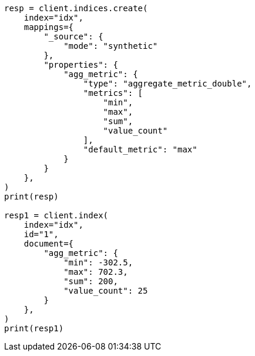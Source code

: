 // This file is autogenerated, DO NOT EDIT
// mapping/types/aggregate-metric-double.asciidoc:267

[source, python]
----
resp = client.indices.create(
    index="idx",
    mappings={
        "_source": {
            "mode": "synthetic"
        },
        "properties": {
            "agg_metric": {
                "type": "aggregate_metric_double",
                "metrics": [
                    "min",
                    "max",
                    "sum",
                    "value_count"
                ],
                "default_metric": "max"
            }
        }
    },
)
print(resp)

resp1 = client.index(
    index="idx",
    id="1",
    document={
        "agg_metric": {
            "min": -302.5,
            "max": 702.3,
            "sum": 200,
            "value_count": 25
        }
    },
)
print(resp1)
----
